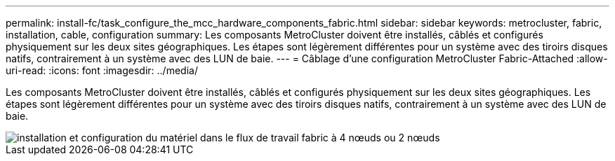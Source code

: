 ---
permalink: install-fc/task_configure_the_mcc_hardware_components_fabric.html 
sidebar: sidebar 
keywords: metrocluster, fabric, installation, cable, configuration 
summary: Les composants MetroCluster doivent être installés, câblés et configurés physiquement sur les deux sites géographiques. Les étapes sont légèrement différentes pour un système avec des tiroirs disques natifs, contrairement à un système avec des LUN de baie. 
---
= Câblage d'une configuration MetroCluster Fabric-Attached
:allow-uri-read: 
:icons: font
:imagesdir: ../media/


[role="lead"]
Les composants MetroCluster doivent être installés, câblés et configurés physiquement sur les deux sites géographiques. Les étapes sont légèrement différentes pour un système avec des tiroirs disques natifs, contrairement à un système avec des LUN de baie.

image::../media/workflow_hardware_installation_and_configuration_4_node_or_2_node_fabric.gif[installation et configuration du matériel dans le flux de travail fabric à 4 nœuds ou 2 nœuds]
